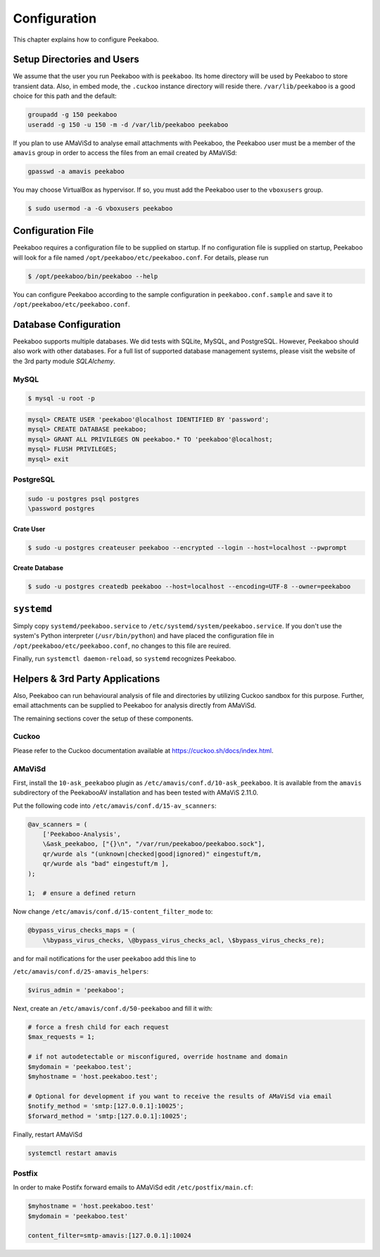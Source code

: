 =============
Configuration
=============

This chapter explains how to configure Peekaboo.


Setup Directories and Users
===========================
We assume that the user you run Peekaboo with is ``peekaboo``.
Its home directory will be used by Peekaboo to store transient data.
Also, in embed mode, the ``.cuckoo`` instance directory will reside there.
``/var/lib/peekaboo`` is a good choice for this path and the default:

.. code-block:: shell

    groupadd -g 150 peekaboo
    useradd -g 150 -u 150 -m -d /var/lib/peekaboo peekaboo

If you plan to use AMaViSd to analyse email attachments with Peekaboo,
the Peekaboo user must be a member of the ``amavis`` group in order to access
the files from an email created by AMaViSd:

.. code-block:: shell

    gpasswd -a amavis peekaboo

You may choose VirtualBox as hypervisor. If so, you must add the Peekaboo user to the
``vboxusers`` group.

.. code-block:: shell

    $ sudo usermod -a -G vboxusers peekaboo


Configuration File
==================
Peekaboo requires a configuration file to be supplied on startup.
If no configuration file is supplied on startup, Peekaboo will look for a file
named ``/opt/peekaboo/etc/peekaboo.conf``. For details, please run

.. code-block:: shell

    $ /opt/peekaboo/bin/peekaboo --help

You can configure Peekaboo according to the sample configuration in
``peekaboo.conf.sample`` and save it to ``/opt/peekaboo/etc/peekaboo.conf``.


Database Configuration
======================
Peekaboo supports multiple databases. We did tests with SQLite, MySQL, and PostgreSQL.
However, Peekaboo should also work with other databases. For a full list of supported
database management systems, please visit the website of the 3rd party module *SQLAlchemy*.

MySQL
-----

.. code-block:: shell

    $ mysql -u root -p

.. code-block:: sql
   
   mysql> CREATE USER 'peekaboo'@localhost IDENTIFIED BY 'password';
   mysql> CREATE DATABASE peekaboo;
   mysql> GRANT ALL PRIVILEGES ON peekaboo.* TO 'peekaboo'@localhost;
   mysql> FLUSH PRIVILEGES;
   mysql> exit


PostgreSQL
----------

.. code-block:: shell
   
   sudo -u postgres psql postgres
   \password postgres

Crate User
++++++++++
   
.. code-block:: shell

    $ sudo -u postgres createuser peekaboo --encrypted --login --host=localhost --pwprompt

Create Database
+++++++++++++++

.. code-block:: shell

    $ sudo -u postgres createdb peekaboo --host=localhost --encoding=UTF-8 --owner=peekaboo


``systemd``
===========
Simply copy ``systemd/peekaboo.service`` to ``/etc/systemd/system/peekaboo.service``.
If you don't use the system's Python interpreter (``/usr/bin/python``) and have placed the configuration file
in ``/opt/peekaboo/etc/peekaboo.conf``, no changes to this file are reuired.

Finally, run ``systemctl daemon-reload``, so ``systemd`` recognizes Peekaboo.


Helpers & 3rd Party Applications
================================
Also, Peekaboo can run behavioural analysis of file and directories by utilizing Cuckoo sandbox for this purpose.
Further, email attachments can be supplied to Peekaboo for analysis directly from AMaViSd.

The remaining sections cover the setup of these components.

Cuckoo
------
Please refer to the Cuckoo documentation available at https://cuckoo.sh/docs/index.html.

AMaViSd
-------
First, install the ``10-ask_peekaboo`` plugin as
``/etc/amavis/conf.d/10-ask_peekaboo``.
It is available from the ``amavis`` subdirectory of the PeekabooAV installation
and has been tested with AMaViS 2.11.0.


Put the following code into ``/etc/amavis/conf.d/15-av_scanners``:

.. code-block:: perl

    @av_scanners = (
        ['Peekaboo-Analysis',
        \&ask_peekaboo, ["{}\n", "/var/run/peekaboo/peekaboo.sock"],
        qr/wurde als "(unknown|checked|good|ignored)" eingestuft/m,
        qr/wurde als "bad" eingestuft/m ],
    );

    1;  # ensure a defined return


Now change ``/etc/amavis/conf.d/15-content_filter_mode`` to:

.. code-block:: perl

    @bypass_virus_checks_maps = (
        \%bypass_virus_checks, \@bypass_virus_checks_acl, \$bypass_virus_checks_re);


and for mail notifications for the user ``peekaboo`` add this line to

``/etc/amavis/conf.d/25-amavis_helpers``:

.. code-block:: perl
   
   $virus_admin = 'peekaboo';

Next, create an ``/etc/amavis/conf.d/50-peekaboo`` and fill it with:

.. code-block:: perl
   
   # force a fresh child for each request
   $max_requests = 1;

   # if not autodetectable or misconfigured, override hostname and domain
   $mydomain = 'peekaboo.test';
   $myhostname = 'host.peekaboo.test';

   # Optional for development if you want to receive the results of AMaViSd via email
   $notify_method = 'smtp:[127.0.0.1]:10025';
   $forward_method = 'smtp:[127.0.0.1]:10025';

Finally, restart AMaViSd

.. code-block:: shell

    systemctl restart amavis


Postfix
-------

In order to make Postifx forward emails to AMaViSd edit ``/etc/postfix/main.cf``:

.. code-block:: none
   
   $myhostname = 'host.peekaboo.test'
   $mydomain = 'peekaboo.test'
   
   content_filter=smtp-amavis:[127.0.0.1]:10024 
